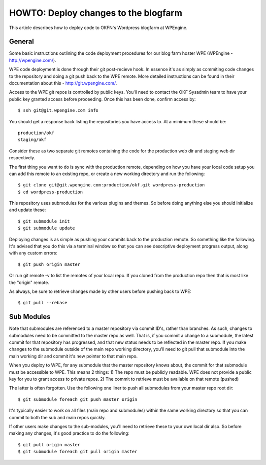 HOWTO: Deploy changes to the blogfarm
=====================================

This article describes how to deploy code to OKFN's Wordpress blogfarm
at WPEngine.

General
-------

Some basic instructions outlining the code deployment procedures for our
blog farm hoster WPE (WPEngine - http://wpengine.com/).

WPE code deployment is done through their git post-recieve hook. In
essence it's as simply as commiting code changes to the repository and
doing a git push back to the WPE remote. More detailed instructions can
be found in their documentation about this - http://git.wpengine.com/.

Access to the WPE git repos is controlled by public keys. You'll need to
contact the OKF Sysadmin team to have your public key granted access
before proceeding. Once this has been done, confirm access by::

    $ ssh git@git.wpengine.com info

You should get a response back listing the repositories you have access
to. At a minimum these should be::

    production/okf
    staging/okf

Consider these as two separate git remotes containing the code for the
production web dir and staging web dir respectively.

The first thing you want to do is sync with the production remote,
depending on how you have your local code setup you can add this remote
to an existing repo, or create a new working directory and run the
following::

    $ git clone git@git.wpengine.com:production/okf.git wordpress-production
    $ cd wordpress-production

This repository uses submodules for the various plugins and themes. So
before doing anything else you should initialize and update these::

    $ git submodule init
    $ git submodule update

Deploying changes is as simple as pushing your commits back to the
production remote. So something like the following. It's advised that
you do this via a terminal window so that you can see descriptive
deployment progress output, along with any custom errors::

    $ git push origin master

Or run git remote -v to list the remotes of your local repo. If you
cloned from the production repo then that is most like the "origin"
remote.

As always, be sure to retrieve changes made by other users before
pushing back to WPE::

    $ git pull --rebase

Sub Modules
-----------

Note that submodules are referenced to a master repository via commit
ID's, rather than branches. As such, changes to submodules need to be
committed to the master repo as well. That is, if you commit a change to
a submodule, the latest commit for that repository has progressed, and
that new status needs to be reflected in the master repo. If you make
changes to the submodule outside of the main repo working directory,
you'll need to git pull that submodule into the main working dir and
commit it's new pointer to that main repo.

When you deploy to WPE, for any submodule that the master repository
knows about, the commit for that submodule must be accessible to WPE.
This means 2 things: 1) The repo must be publicly readable. WPE does not
provide a public key for you to grant access to private repos. 2) The
commit to retrieve must be available on that remote (pushed)

The latter is often forgotten. Use the following one liner to push all
submodules from your master repo root dir::

    $ git submodule foreach git push master origin

It's typically easier to work on all files (main repo and submodules)
within the same working directory so that you can commit to both the sub
and main repos quickly.

If other users make changes to the sub-modules, you'll need to retrieve
these to your own local dir also. So before making any changes, it's
good practice to do the following::

    $ git pull origin master
    $ git submodule foreach git pull origin master

